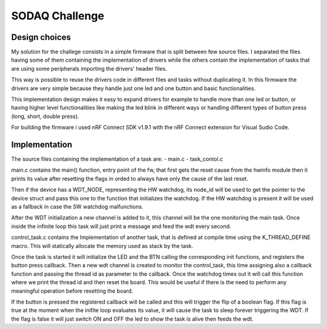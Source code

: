 .. _SODAQ-challenge:

SODAQ Challenge
######

Design choices
********

My solution for the challege consists in a simple firmware that is split between few source files.
I separated the files having some of them containing the implementation of drivers while the others
contain the implementation of tasks that are using some peripherals importing the drivers' header files.

This way is possible to reuse the drivers code in different files and tasks without duplicating it.
In this firmware the drivers are very simple because they handle just one led and one button and
basic functionalities.

This implementation design makes it easy to expand drivers for example to handle more than one led
or button, or having higher level functionalities like making the led blink in different ways or
handling different types of button press (long, short, double press).

For building the firmware i used nRF Connect SDK v1.9.1 with the nRF Connect extension for
Visual Sudio Code.

Implementation
********

The source files containing the implementation of a task are:
- main.c
- task_contol.c

main.c contains the main() function, entry point of the fw, that first gets the reset
cause from the hwinfo module then it prints its value after resetting the flags in orded to always have
only the cause of the last reset.

Then if the device has a WDT_NODE, representing the HW watchdog, its node_id will be used to get the
pointer to the device struct and pass this one to the function that initializes the watchdog.
If the HW watchdog is present it will be used as a fallback in case the SW watchdog malfunctions.

After the WDT initialization a new channel is added to it, this channel will be the one monitoring
the main task. Once inside the infinite loop this task will just print a message and feed the
wdt every second.

control_task.c contains the Implementation of another task, that is defined at compile time using
the K_THREAD_DEFINE macro. This will statically allocate the memory used as stack by the task.

Once the task is started it will initialize the LED and the BTN calling the corresponding init functions,
and registers the button press callback.
Then a new wdt channel is created to monitor the control_task, this time assigning also a callback function
and passing the thread id as parameter to the callback. Once the watchdog times out it will call this
function where we print the thread id and then reset the board. This would be useful if there is the
need to perform any meaningful operation before resetting the board.

If the button is pressed the registered callback will be called and this will trigger the flip of a 
boolean flag. If this flag is true at the moment when the inifite loop evaluates its value, it will
cause the task to sleep forever triggering the WDT.
If the flag is false it will just switch ON and OFF the led to show the task is alive then feeds the wdt.
